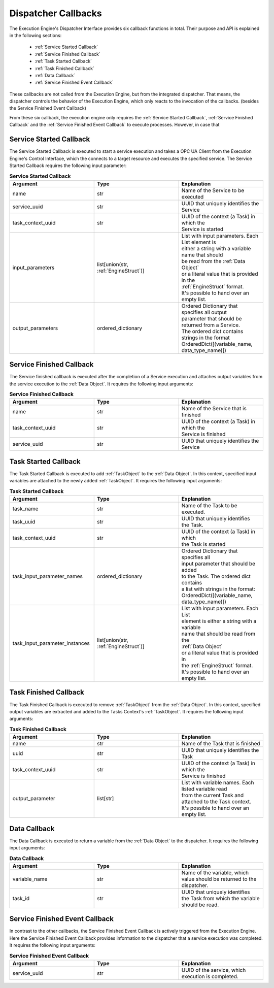 ..
    Licensed under the MIT License.
    For details on the licensing terms, see the LICENSE file.
    SPDX-License-Identifier: MIT

    Copyright 2023-2024 (c) Fraunhofer IOSB (Author: Florian Düwel)

.. _Dispatcher Callbacks:

======================
Dispatcher Callbacks
======================
The Execution Engine's Dispatcher Interface provides six callback functions in total. Their purpose and API is explained in the following sections:

 - :ref:`Service Started Callback`
 - :ref:`Service Finished Callback`
 - :ref:`Task Started Callback`
 - :ref:`Task Finished Callback`
 - :ref:`Data Callback`
 - :ref:`Service Finished Event Callback`

These callbacks are not called from the Execution Engine, but from the integrated dispatcher. That means, the dispatcher controls the behavior of the Execution Engine,
which only reacts to the invocation of the callbacks. (besides the Service Finished Event Callback)


From these six callback, the execution engine only requires the :ref:`Service Started Callback`, :ref:`Service Finished Callback` and the :ref:`Service Finished Event Callback`
to execute processes. However, in case that


.. _Service Started Callback:

Service Started Callback
========================

The Service Started Callback is executed to start a service execution and takes a OPC UA Client from the Execution Engine's Control Interface, which the connects to a
target resource and executes the specified service. The Service Started Callback requires the following input parameter:

.. list-table:: **Service Started Callback**
   :widths: 50 50 50
   :header-rows: 1

   * - **Argument**
     - **Type**
     - **Explanation**
   * - name
     - str
     - Name of the Service to be executed
   * - service_uuid
     - str
     - UUID that uniquely identifies the Service
   * - task_context_uuid
     - str
     - | UUID of the context (a Task) in which the
       | Service is started
   * - input_parameters
     - list[union(str, :ref:`EngineStruct`)]
     - | List with input parameters. Each List element is
       | either a string with a variable name that should
       | be read from the :ref:`Data Object`
       | or a literal value that is provided in the
       | :ref:`EngineStruct` format.
       | It's possible to hand over an empty list.
   * - output_parameters
     - ordered_dictionary
     - | Ordered Dictionary that specifies all output
       | parameter that should be returned from a Service.
       | The ordered dict contains strings in the format
       | OrderedDict([(variable_name, data_type_name)])

.. _Service Finished Callback:

Service Finished Callback
=========================

The Service finished callback is executed after the completion of a Service execution and attaches output
variables from the service execution to the :ref:`Data Object`. It requires the following input arguments:

.. list-table:: **Service Finished Callback**
   :widths: 50 50 50
   :header-rows: 1

   * - **Argument**
     - **Type**
     - **Explanation**
   * - name
     - str
     - Name of the Service that is finished
   * - task_context_uuid
     - str
     - | UUID of the context (a Task) in which the
       | Service is finished
   * - service_uuid
     - str
     - UUID that uniquely identifies the Service


.. _Task Started Callback:

Task Started Callback
=========================

The Task Started Callback is executed to add :ref:`TaskObject` to the :ref:`Data Object`. In this context, specified input variables are attached to the
newly added :ref:`TaskObject`. It requires the following input arguments:

.. list-table:: **Task Started Callback**
   :widths: 50 50 50
   :header-rows: 1

   * - **Argument**
     - **Type**
     - **Explanation**
   * - task_name
     - str
     - Name of the Task to be executed.
   * - task_uuid
     - str
     - | UUID that uniquely identifies
       | the Task.
   * - task_context_uuid
     - str
     - | UUID of the context (a Task) in which
       | the Task is started
   * - task_input_parameter_names
     - ordered_dictionary
     - | Ordered Dictionary that specifies all
       | input parameter that should be added
       | to the Task. The ordered dict contains
       | a list with strings in the format:
       | OrderedDict([(variable_name,
       | data_type_name)])
   * - task_input_parameter_instances
     - list[union(str, :ref:`EngineStruct`)]
     - | List with input parameters. Each List
       | element is either a string with a variable
       | name that should be read from the
       | :ref:`Data Object`
       | or a literal value that is provided in
       | the :ref:`EngineStruct` format.
       | It's possible to hand over an empty list.


.. _Task Finished Callback:

Task Finished Callback
=========================
The Task Finished Callback is executed to remove :ref:`TaskObject` from the :ref:`Data Object`. In this context, specified output variables are extracted and added to the
Tasks Context's :ref:`TaskObject`. It requires the following input arguments:

.. list-table:: **Task Finished Callback**
   :widths: 50 50 50
   :header-rows: 1

   * - **Argument**
     - **Type**
     - **Explanation**
   * - name
     - str
     - Name of the Task that is finished
   * - uuid
     - str
     - UUID that uniquely identifies the Task
   * - task_context_uuid
     - str
     - | UUID of the context (a Task) in which the
       | Service is finished
   * - output_parameter
     - list[str]
     - | List with variable names. Each listed variable read
       | from the current Task and attached to the Task context.
       | It's possible to hand over an empty list.



.. _Data Callback:

Data Callback
==============
The Data Callback is executed to return a variable from the :ref:`Data Object` to the dispatcher. It requires the following input arguments:

.. list-table:: **Data Callback**
   :widths: 50 50 50
   :header-rows: 1

   * - **Argument**
     - **Type**
     - **Explanation**
   * - variable_name
     - str
     - Name of the variable, which value should be returned to the dispatcher.
   * - task_id
     - str
     - | UUID that uniquely identifies
       | the Task from which the variable should be read.


.. _Service Finished Event Callback:

Service Finished Event Callback
===============================

In contrast to the other callbacks, the Service Finished Event Callback is actively triggered from the Execution Engine.
Here the Service Finished Event Callback provides information to the dispatcher that a service execution was completed.
It requires the following input arguments:

.. list-table:: **Service Finished Event Callback**
   :widths: 50 50 50
   :header-rows: 1

   * - **Argument**
     - **Type**
     - **Explanation**
   * - service_uuid
     - str
     - UUID of the service, which execution is completed.

